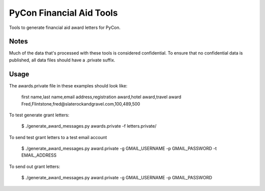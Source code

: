 PyCon Financial Aid Tools
=========================

Tools to generate financial aid award letters for PyCon.


Notes
-----

Much of the data that's processed with these tools is considered
confidential. To ensure that no confidential data is published, all
data files should have a .private suffix.


Usage
-----

The awards.private file in these examples should look like:

  first name,last name,email address,registration award,hotel award,travel award
  Fred,Flintstone,fred@slaterockandgravel.com,100,489,500


To test generate grant letters:

  $ ./generate_award_messages.py awards.private -f letters.private/                       


To send test grant letters to a test email account

  $ ./generate_award_messages.py award.private -g GMAIL_USERNAME -p GMAIL_PASSWORD -t EMAIL_ADDRESS


To send out grant letters:

  $ ./generate_award_messages.py award.private -g GMAIL_USERNAME -p GMAIL_PASSWORD


